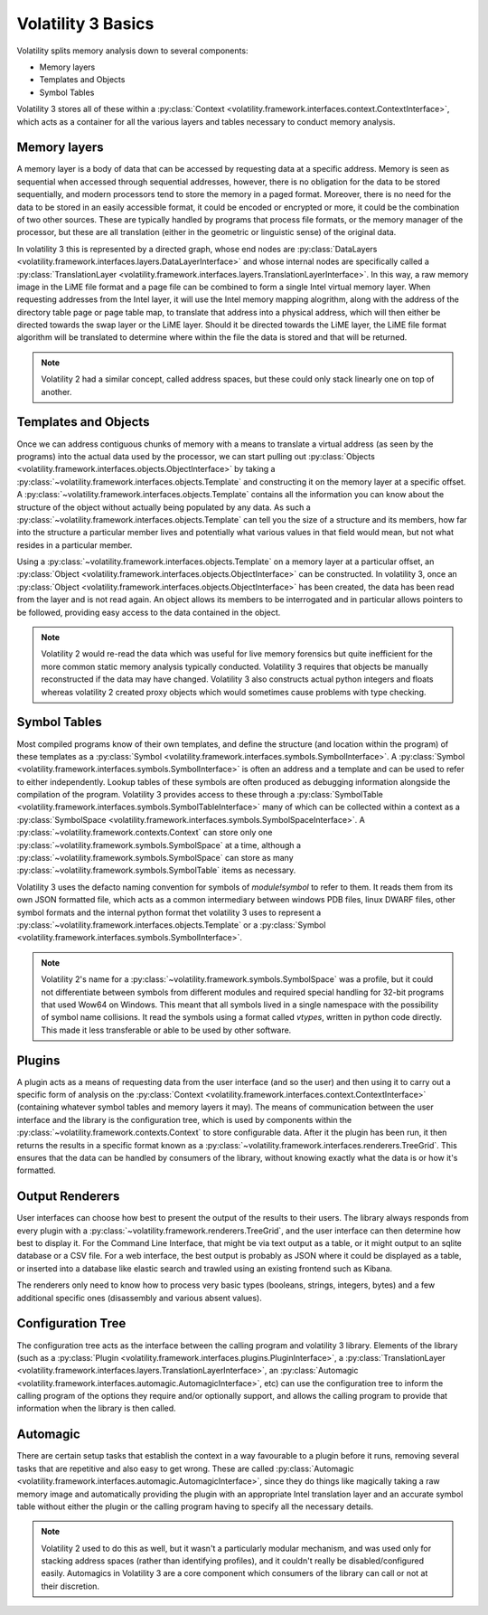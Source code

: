 Volatility 3 Basics
===================

Volatility splits memory analysis down to several components:

* Memory layers
* Templates and Objects
* Symbol Tables

Volatility 3 stores all of these within a :py:class:`Context <volatility.framework.interfaces.context.ContextInterface>`,
which acts as a container for all the various layers and tables necessary to conduct memory analysis.

Memory layers
-------------

A memory layer is a body of data that can be accessed by requesting data at a specific address.  Memory is seen as
sequential when accessed through sequential addresses, however, there is no obligation for the data to be stored
sequentially, and modern processors tend to store the memory in a paged format.  Moreover, there is no need for the data
to be stored in an easily accessible format, it could be encoded or encrypted or more, it could be the combination of
two other sources.  These are typically handled by programs that process file formats, or the memory manager of the
processor, but these are all translation (either in the geometric or linguistic sense) of the original data.

In volatility 3 this is represented by a directed graph, whose end nodes are
:py:class:`DataLayers <volatility.framework.interfaces.layers.DataLayerInterface>` and whose internal nodes are
specifically called a :py:class:`TranslationLayer <volatility.framework.interfaces.layers.TranslationLayerInterface>`.
In this way, a raw memory image in the LiME file format and a page file can be
combined to form a single Intel virtual memory layer.  When requesting addresses from the Intel layer, it will use the
Intel memory mapping alogrithm, along with the address of the directory table page or page table map, to translate that
address into a physical address, which will then either be directed towards the swap layer or the LiME layer.  Should it
be directed towards the LiME layer, the LiME file format algorithm will be translated to determine where within the file
the data is stored and that will be returned.

.. note:: Volatility 2 had a similar concept, called address spaces, but these could only stack linearly one on top of another.

Templates and Objects
---------------------

Once we can address contiguous chunks of memory with a means to translate a virtual address (as seen by the programs)
into the actual data used by the processor, we can start pulling out
:py:class:`Objects <volatility.framework.interfaces.objects.ObjectInterface>` by taking a
:py:class:`~volatility.framework.interfaces.objects.Template` and constructing
it on the memory layer at a specific offset.  A :py:class:`~volatility.framework.interfaces.objects.Template` contains
all the information you can know about the structure of the object without actually being populated by any data.
As such a :py:class:`~volatility.framework.interfaces.objects.Template` can tell you the size of a structure and its
members, how far into the structure a particular member lives and potentially what various values in that field would
mean, but not what resides in a particular member.

Using a :py:class:`~volatility.framework.interfaces.objects.Template` on a memory layer at a particular offset, an
:py:class:`Object <volatility.framework.interfaces.objects.ObjectInterface>` can be constructed.  In volatility 3, once an
:py:class:`Object <volatility.framework.interfaces.objects.ObjectInterface>` has been created, the data has been read from the
layer and is not read again.  An object allows its members to be interrogated and in particular allows pointers to be
followed, providing easy access to the data contained in the object.

.. note::  Volatility 2 would re-read the data which was useful for live memory forensics but quite inefficient for the
    more common static memory analysis typically conducted.  Volatility 3 requires that objects be manually reconstructed
    if the data may have changed.  Volatility 3 also constructs actual python integers and floats whereas volatility 2
    created proxy objects which would sometimes cause problems with type checking.

Symbol Tables
-------------

Most compiled programs know of their own templates, and define the structure (and location within the program) of these
templates as a :py:class:`Symbol <volatility.framework.interfaces.symbols.SymbolInterface>`.  A
:py:class:`Symbol <volatility.framework.interfaces.symbols.SymbolInterface>` is often an address and a template and can
be used to refer to either independently.  Lookup tables of these symbols are often produced as debugging information
alongside the compilation of the program.  Volatility 3 provides access to these through a
:py:class:`SymbolTable <volatility.framework.interfaces.symbols.SymbolTableInterface>` many of which can be collected
within a context as a :py:class:`SymbolSpace <volatility.framework.interfaces.symbols.SymbolSpaceInterface>`.
A :py:class:`~volatility.framework.contexts.Context` can store only one :py:class:`~volatility.framework.symbols.SymbolSpace`
at a time, although a :py:class:`~volatility.framework.symbols.SymbolSpace` can store as
many :py:class:`~volatility.framework.symbols.SymbolTable` items as necessary.

Volatility 3 uses the defacto naming convention for symbols of `module!symbol` to refer to them.  It reads them from its
own JSON formatted file, which acts as a common intermediary between windows PDB files, linux DWARF files, other symbol
formats and the internal python format thet volatility 3 uses to represent
a :py:class:`~volatility.framework.interfaces.objects.Template` or
a :py:class:`Symbol <volatility.framework.interfaces.symbols.SymbolInterface>`.

.. note:: Volatility 2's name for a :py:class:`~volatility.framework.symbols.SymbolSpace` was a profile, but it could
    not differentiate between symbols from different modules and required special handling for 32-bit programs that
    used Wow64 on Windows.  This meant that all symbols lived in a single namespace with the possibility of symbol name
    collisions.  It read the symbols using a format called `vtypes`, written in python code directly.
    This made it less transferable or able to be used by other software.

Plugins
-------

A plugin acts as a means of requesting data from the user interface (and so the user) and then using it to carry out a
specific form of analysis on the :py:class:`Context <volatility.framework.interfaces.context.ContextInterface>`
(containing whatever symbol tables and memory layers it may).  The means of communication between the user interface and
the library is the configuration tree, which is used by components within the :py:class:`~volatility.framework.contexts.Context`
to store configurable data.  After it the plugin has been run, it then returns the results in a specific format known as a
:py:class:`~volatility.framework.interfaces.renderers.TreeGrid`.  This ensures that the data can be handled by consumers of
the library, without knowing exactly what the data is or how it's formatted.

Output Renderers
----------------

User interfaces can choose how best to present the output of the results to their users.  The library always responds from
every plugin with a :py:class:`~volatility.framework.renderers.TreeGrid`, and the user interface can then determine how
best to display it.  For the Command Line Interface, that might be via text output as a table, or it might output to an
sqlite database or a CSV file.  For a web interface, the best output is probably as JSON where it could be displayed as
a table, or inserted into a database like elastic search and trawled using an existing frontend such as Kibana.

The renderers only need to know how to process very basic types (booleans, strings, integers, bytes) and a few additional specific
ones (disassembly and various absent values).

Configuration Tree
------------------

The configuration tree acts as the interface between the calling program and volatility 3 library.  Elements of the
library (such as a :py:class:`Plugin <volatility.framework.interfaces.plugins.PluginInterface>`,
a :py:class:`TranslationLayer <volatility.framework.interfaces.layers.TranslationLayerInterface>`,
an :py:class:`Automagic <volatility.framework.interfaces.automagic.AutomagicInterface>`, etc) can use the configuration
tree to inform the calling program of the options they require and/or optionally support, and allows the calling program
to provide that information when the library is then called.

Automagic
---------

There are certain setup tasks that establish the context in a way favourable to a plugin before it runs, removing
several tasks that are repetitive and also easy to get wrong.  These are called
:py:class:`Automagic <volatility.framework.interfaces.automagic.AutomagicInterface>`, since they do things like magically
taking a raw memory image and automatically providing the plugin with an appropriate Intel translation layer and an
accurate symbol table without either the plugin or the calling program having to specify all the necessary details.

.. note:: Volatility 2 used to do this as well, but it wasn't a particularly modular mechanism, and was used only for
    stacking address spaces (rather than identifying profiles), and it couldn't really be disabled/configured easily.
    Automagics in Volatility 3 are a core component which consumers of the library can call or not at their discretion.
